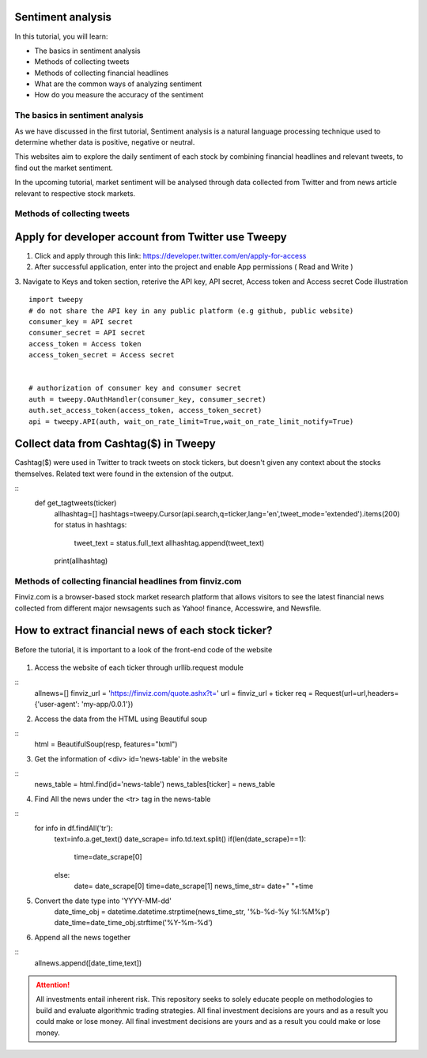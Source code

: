 Sentiment analysis
===================


In this tutorial, you will learn:

* The basics in sentiment analysis
* Methods of collecting tweets
* Methods of collecting financial headlines
* What are the common ways of analyzing sentiment
* How do you measure the accuracy of the sentiment


The basics in sentiment analysis
--------------------------------

| As we have discussed in the first tutorial, Sentiment analysis is a natural language processing technique used to determine whether data is positive, negative or neutral.
This websites aim to explore the daily sentiment of each stock by combining financial headlines and relevant tweets, to find out the market sentiment.


| In the upcoming tutorial, market sentiment will be analysed through data collected from Twitter and from news article relevant to respective stock markets.

Methods of collecting tweets
------------------------------------
Apply for developer account from Twitter use Tweepy
===================================================
1. Click and apply through this link: https://developer.twitter.com/en/apply-for-access
2. After successful application, enter into the project and enable App permissions ( Read and  Write )
3. Navigate to Keys and token section, reterive the API key, API secret, Access token and Access secret
Code illustration
::
    import tweepy
    # do not share the API key in any public platform (e.g github, public website)
    consumer_key = API secret
    consumer_secret = API secret
    access_token = Access token
    access_token_secret = Access secret


    # authorization of consumer key and consumer secret
    auth = tweepy.OAuthHandler(consumer_key, consumer_secret)
    auth.set_access_token(access_token, access_token_secret)
    api = tweepy.API(auth, wait_on_rate_limit=True,wait_on_rate_limit_notify=True)

Collect data from Cashtag($) in Tweepy
===================================================
Cashtag($) were used in Twitter to track tweets on stock tickers, but doesn't given any context about the stocks
themselves. Related text were found in the extension of the output.

::
    def get_tagtweets(ticker)
        allhashtag=[]
        hashtags=tweepy.Cursor(api.search,q=ticker,lang='en',tweet_mode='extended').items(200)
        for status in hashtags:
            tweet_text = status.full_text
            allhashtag.append(tweet_text)
        print(allhashtag)

.. figure:: ../images/tweets_example.png

Methods of collecting financial headlines from finviz.com
---------------------------------------------------------
Finviz.com is a browser-based stock market research platform that allows visitors to see the latest financial news
collected from different major newsagents such as Yahoo! finance, Accesswire, and Newsfile.

How to extract financial news of each stock ticker?
===================================================
Before the tutorial, it is important to a look of the front-end code of the website

.. figure:: ../images/apple_website.png

1. Access the website of each ticker through urllib.request module

::
    allnews=[]
    finviz_url = 'https://finviz.com/quote.ashx?t='
    url = finviz_url + ticker
    req = Request(url=url,headers={'user-agent': 'my-app/0.0.1'})
2. Access the data from the HTML using Beautiful soup

::
    html = BeautifulSoup(resp, features="lxml")
3. Get the information of  <div> id='news-table' in the website

::
    news_table = html.find(id='news-table')
    news_tables[ticker] = news_table

4. Find All the news under the <tr> tag in the news-table

::
            for info in df.findAll('tr'):
                text=info.a.get_text()
                date_scrape= info.td.text.split()
                if(len(date_scrape)==1):
                    time=date_scrape[0]
                else:
                    date= date_scrape[0]
                    time=date_scrape[1]
                    news_time_str= date+" "+time
5. Convert the date type into 'YYYY-MM-dd'
                date_time_obj = datetime.datetime.strptime(news_time_str, '%b-%d-%y %I:%M%p')
                date_time=date_time_obj.strftime('%Y-%m-%d')
6. Append all the news together

::
            allnews.append([date_time,text])









.. attention::
   | All investments entail inherent risk. This repository seeks to solely educate 
     people on methodologies to build and evaluate algorithmic trading strategies. 
     All final investment decisions are yours and as a result you could make or lose money.
     All final investment decisions are yours and as a result you could make or lose money.
